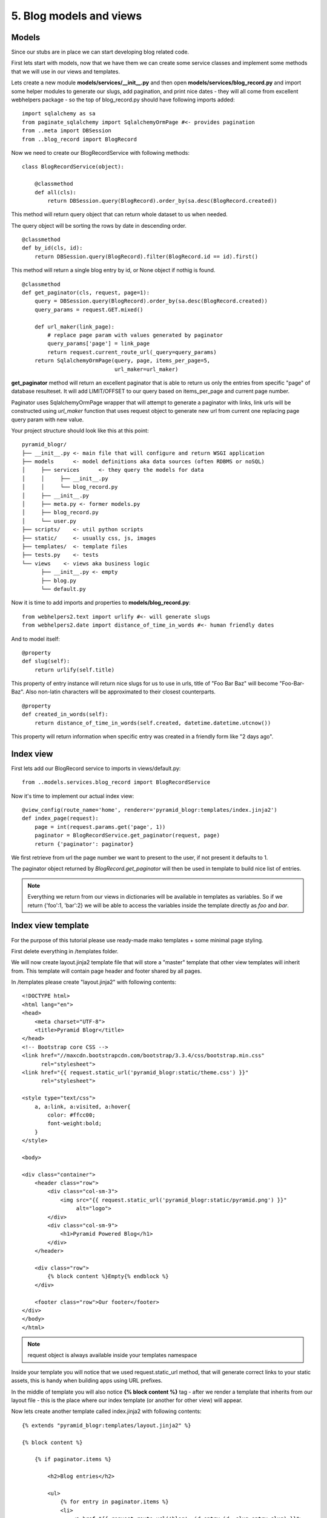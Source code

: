 ========================
5. Blog models and views
========================

Models
------

Since our stubs are in place we can start developing blog related code.

First lets start with models, now that we have them we can create some service classes and implement some
methods that we will use in our views and templates.

Lets create a new module  **models/services/__init__.py** and then open **models/services/blog_record.py** and import
some helper modules to generate our slugs, add pagination, and print nice dates - they will all come from excellent
webhelpers package - so the top of blog_record.py should have following imports added::

    import sqlalchemy as sa
    from paginate_sqlalchemy import SqlalchemyOrmPage #<- provides pagination
    from ..meta import DBSession
    from ..blog_record import BlogRecord

Now we need to create our BlogRecordService with following methods::

    class BlogRecordService(object):

        @classmethod
        def all(cls):
            return DBSession.query(BlogRecord).order_by(sa.desc(BlogRecord.created))

This method will return query object that can return whole dataset to us when needed.

The query object will be sorting the rows  by date in descending order. 

::

    @classmethod
    def by_id(cls, id):
        return DBSession.query(BlogRecord).filter(BlogRecord.id == id).first()
    
This method will return a single blog entry by id, or None object if nothig is 
found. 

::

    @classmethod
    def get_paginator(cls, request, page=1):
        query = DBSession.query(BlogRecord).order_by(sa.desc(BlogRecord.created))
        query_params = request.GET.mixed()

        def url_maker(link_page):
            # replace page param with values generated by paginator
            query_params['page'] = link_page
            return request.current_route_url(_query=query_params)
        return SqlalchemyOrmPage(query, page, items_per_page=5,
                                 url_maker=url_maker)

**get_paginator** method will return an excellent paginator that is able to
return us only the entries from specific "page" of database resulteset. It will
add LIMIT/OFFSET to our query based on items_per_page and current page number.

Paginator uses SqlalchemyOrmPage wrapper that will attempt to generate a paginator with links,
link urls will be constructed using `url_maker` function that uses request object to generate new url from current one
replacing page query param with new value.

Your project structure should look like this at this point::

    pyramid_blogr/
    ├── __init__.py <- main file that will configure and return WSGI application
    ├── models      <- model definitions aka data sources (often RDBMS or noSQL)
    │     ├── services      <- they query the models for data
    │     │     ├── __init__.py
    │     │     └── blog_record.py
    │     ├── __init__.py
    │     ├── meta.py <- former models.py
    │     ├── blog_record.py
    │     └── user.py
    ├── scripts/    <- util python scripts
    ├── static/     <- usually css, js, images
    ├── templates/  <- template files
    ├── tests.py    <- tests
    └── views    <- views aka business logic
          ├── __init__.py <- empty
          ├── blog.py
          └── default.py



Now it is time to add imports and properties to **models/blog_record.py**::

    from webhelpers2.text import urlify #<- will generate slugs
    from webhelpers2.date import distance_of_time_in_words #<- human friendly dates


And to model itself::

    @property
    def slug(self):
        return urlify(self.title)

This property of entry instance will return nice slugs for us to use in urls, 
title of "Foo Bar Baz" will become "Foo-Bar-Baz". Also non-latin characters will 
be approximated to their closest counterparts.
::

    @property
    def created_in_words(self):
        return distance_of_time_in_words(self.created, datetime.datetime.utcnow())

This property will return information when specific entry was created in a 
friendly form like "2 days ago".


Index view
----------

First lets add our BlogRecord service to imports in views/default.py::

    from ..models.services.blog_record import BlogRecordService

Now it's time to implement our actual index view::

    @view_config(route_name='home', renderer='pyramid_blogr:templates/index.jinja2')
    def index_page(request):
        page = int(request.params.get('page', 1))
        paginator = BlogRecordService.get_paginator(request, page)
        return {'paginator': paginator}
    
We first retrieve from url the page number we want to present to the user, 
if not present it defaults to 1.

The paginator object returned by *BlogRecord.get_paginator* will then be used in
template to build nice list of entries.

.. note::
    Everything we return from our views in dictionaries will be available in 
    templates as variables. So if we return {'foo':1, 'bar':2} we will be able 
    to access the variables inside the template directly as *foo* and *bar*.  
  
Index view template
-------------------

For the purpose of this tutorial please use ready-made mako templates + some 
minimal page styling.

First delete everything in /templates folder.

We will now create layout.jinja2 template file that will store a "master"
template that other view templates will inherit from. This template will contain 
page header and footer shared by all pages.

In /templates please create "layout.jinja2" with following contents::

    <!DOCTYPE html>
    <html lang="en">
    <head>
        <meta charset="UTF-8">
        <title>Pyramid Blogr</title>
    </head>
    <!-- Bootstrap core CSS -->
    <link href="//maxcdn.bootstrapcdn.com/bootstrap/3.3.4/css/bootstrap.min.css"
          rel="stylesheet">
    <link href="{{ request.static_url('pyramid_blogr:static/theme.css') }}"
          rel="stylesheet">

    <style type="text/css">
        a, a:link, a:visited, a:hover{
            color: #ffcc00;
            font-weight:bold;
        }
    </style>

    <body>

    <div class="container">
        <header class="row">
            <div class="col-sm-3">
                <img src="{{ request.static_url('pyramid_blogr:static/pyramid.png') }}"
                     alt="logo">
            </div>
            <div class="col-sm-9">
                <h1>Pyramid Powered Blog</h1>
            </div>
        </header>

        <div class="row">
            {% block content %}Empty{% endblock %}
        </div>

        <footer class="row">Our footer</footer>
    </div>
    </body>
    </html>


.. note::
    request object is always available inside your templates namespace

Inside your template you will notice that we used request.static_url method, 
that will generate correct links to your static assets, this is handy when 
building apps using URL prefixes.

In the middle of template you will also notice **{% block content %}** tag -
after we render a template that inherits from our layout file - 
this is the place where our index template (or another for other view) will appear.

Now lets create another template called index.jinja2 with following contents::

    {% extends "pyramid_blogr:templates/layout.jinja2" %}

    {% block content %}

        {% if paginator.items %}

            <h2>Blog entries</h2>

            <ul>
                {% for entry in paginator.items %}
                <li>
                    <a href="{{ request.route_url('blog', id=entry.id, slug=entry.slug) }}">
                        {{ entry.title }}
                    </a>
                </li>
                {% endfor %}
            </ul>

            {{ paginator.pager() |safe }}

        {% else %}

            <p>No blog entries found.</p>

        {% endif %}

        <p><a href="{{ request.route_url('blog_action',action='create') }}">
            Create a new blog entry</a></p>

    {% endblock %}

This template inherits from layout.jinja2 which means that it's contents will be
wrapped by layout provided by parent template.

**{{paginator.pager()}}** - will print nice paginator links (it will only show up,
if you have more than 5 blog entries in database), the `|safe` filter marks the
output as safe html so jinja2 knows it doesn't need to escape any HTML code
outputted by pager class.

**request.route_url** - is used to generate links based on routes defined in
our project. For example::

    {{request.route_url('blog_action',action='create')}} -> /blog/create

Blog view
---------

Time to update our blog view.

At the top of views/blog.py lets add following imports::

    from pyramid.httpexceptions import HTTPNotFound, HTTPFound
    from ..models.meta import DBSession
    from ..models.blog_record import BlogRecord
    from ..models.services.blog_record import BlogRecordService
    
Those exceptions will be used to perform redirects inside our apps.

* **HTTPFound** will return a 302  HTTP code response, it can accept *location* 
  argument that will add a Location: header for the browser - we will perform 
  redirects to other pages this way.  
* **HTTPNotFound** on other hand will just make the server serve a standard 404 
  response. 

::

    @view_config(route_name='blog', renderer='pyramid_blogr:templates/view_blog.jinja2')
    def blog_view(request):
        blog_id = int(request.matchdict.get('id', -1))
        entry = BlogRecordService.by_id(blog_id)
        if not entry:
            return HTTPNotFound()
        return {'entry': entry}

This view is also very simple, first we get the id variable from our 
route. It will be present in **matchdict** property of request object - all of 
our defined route arguments will end up there.

After we get entry id, that will be passed to BlogRecord classmethod **by_id()** to
fetch specific blog entry, if it's found - we return the db row for the 
template to use, otherwise we present user with standard 404 response.

Blog view template
-------------------

The template used for blog article presentation is named view_blog.jinja2::

    {% extends "pyramid_blogr:templates/layout.jinja2" %}

    {% block content %}
    <h1>{{ entry.title }}</h1>
    <hr/>
    <p>{{ entry.body }}</p>
    <hr/>
    <p>Created <strong title="{{ entry.created }}">
        {{ entry.created_in_words }}</strong> ago</p>

    <p><a href="{{ request.route_url('home') }}">Go Back</a> ::
        <a href="{{ request.route_url('blog_action', action='edit',
            _query={'id':entry.id}) }}">Edit entry</a>

    </p>
    {% endblock %}

The **_query** argument introduced here to url generator is a list of k,v tuples ,
that will be used to append GET(query) parameters, in our case it will be ?id=X. 

If you start the application now you will get an empty welcome page stating that "No blog entries are found"

Next :doc:`blog_create_and_update_view`
